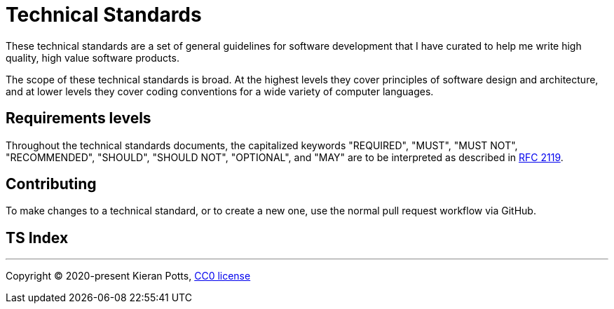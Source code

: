 = Technical Standards

These technical standards are a set of general guidelines for software
development that I have curated to help me write high quality, high value
software products.

The scope of these technical standards is broad. At the highest levels they
cover principles of software design and architecture, and at lower levels they
cover coding conventions for a wide variety of computer languages.

== Requirements levels

Throughout the technical standards documents, the capitalized keywords
"REQUIRED", "MUST", "MUST NOT", "RECOMMENDED", "SHOULD", "SHOULD NOT",
"OPTIONAL", and "MAY" are to be interpreted as described in
https://www.ietf.org/rfc/rfc2119.txt[RFC 2119].

== Contributing

To make changes to a technical standard, or to create a new one, use the
normal pull request workflow via GitHub.

== TS Index

//TODO

''''

Copyright © 2020-present Kieran Potts, link:./LICENSE.txt[CC0 license]
